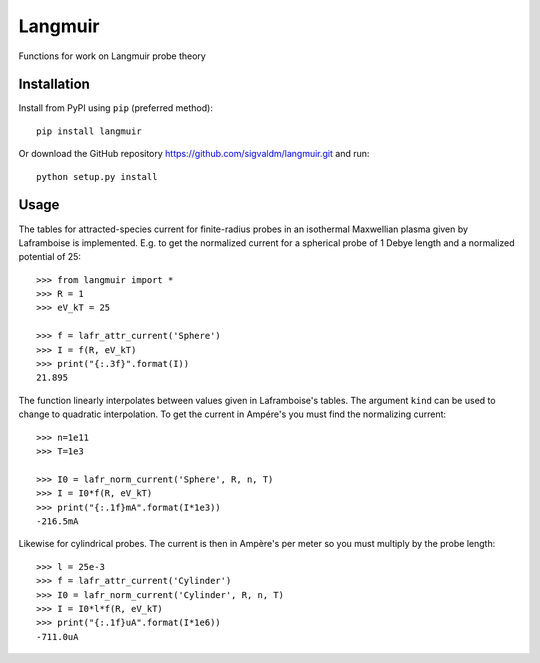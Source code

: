 Langmuir
========

.. image:: https://travis-ci.com/sigvaldm/langmuir.svg?branch=master
    :target: https://travis-ci.com/sigvaldm/langmuir

.. image:: https://coveralls.io/repos/github/sigvaldm/langmuir/badge.svg?branch=master
    :target: https://coveralls.io/github/sigvaldm/langmuir?branch=master

.. image:: https://img.shields.io/pypi/pyversions/langmuir.svg
    :target: https://pypi.org/project/langmuir

Functions for work on Langmuir probe theory

Installation
------------
Install from PyPI using ``pip`` (preferred method)::

    pip install langmuir

Or download the GitHub repository https://github.com/sigvaldm/langmuir.git and run::

    python setup.py install

Usage
-----

The tables for attracted-species current for finite-radius probes in an isothermal Maxwellian plasma given by Laframboise is implemented. E.g. to get the normalized current for a spherical probe of 1 Debye length and a normalized potential of 25::

    >>> from langmuir import *
    >>> R = 1
    >>> eV_kT = 25

    >>> f = lafr_attr_current('Sphere')
    >>> I = f(R, eV_kT)
    >>> print("{:.3f}".format(I))
    21.895

The function linearly interpolates between values given in Laframboise's tables.
The argument ``kind`` can be used to change to quadratic interpolation.
To get the current in Ampére's you must find the normalizing current::

    >>> n=1e11
    >>> T=1e3

    >>> I0 = lafr_norm_current('Sphere', R, n, T)
    >>> I = I0*f(R, eV_kT)
    >>> print("{:.1f}mA".format(I*1e3))
    -216.5mA

Likewise for cylindrical probes. The current is then in Ampère's per meter so
you must multiply by the probe length::

    >>> l = 25e-3
    >>> f = lafr_attr_current('Cylinder')
    >>> I0 = lafr_norm_current('Cylinder', R, n, T)
    >>> I = I0*l*f(R, eV_kT)
    >>> print("{:.1f}uA".format(I*1e6))
    -711.0uA
